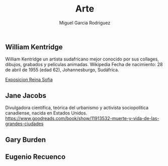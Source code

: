 #+TITLE: Arte
#+AUTHOR: Miguel Garcia Rodriguez


** William Kentridge
William Kentridge un artista sudafricano mejor conocido por sus collages, dibujos, grabados y películas animadas. Wikipedia
Fecha de nacimiento: 28 de abril de 1955 (edad 62), Johannesburgo, Sudáfrica.

[[http://www.museoreinasofia.es/exposiciones/william-kentridge][Exposicion Reina Sofia]]

** Jane Jacobs

Divulgadora científica, teórica del urbanismo y activista sociopolítica canadiense, nacida en Estados Unidos.
https://www.goodreads.com/book/show/11913532-muerte-y-vida-de-las-grandes-ciudades
** Gary Burden
** Eugenio Recuenco
